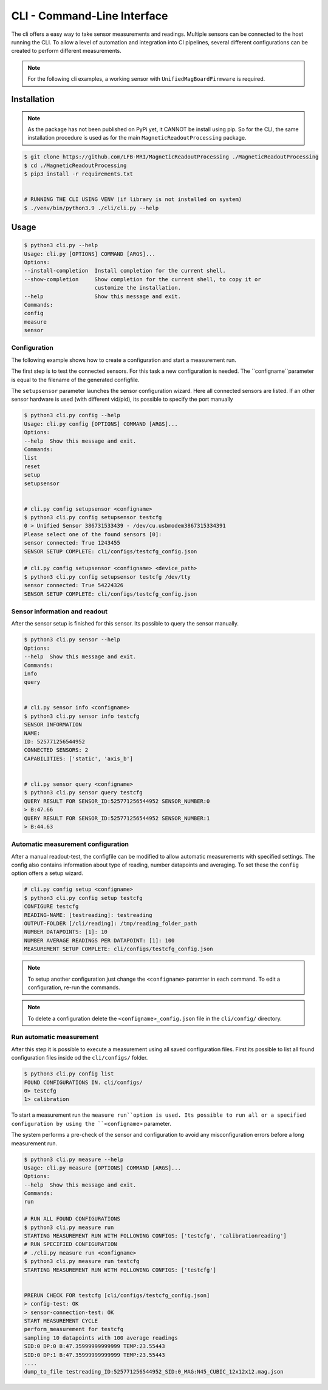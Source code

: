 CLI - Command-Line Interface
############################

The cli offers a easy way to take sensor measurements and readings.
Multiple sensors can be connected to the host running the CLI.
To allow a level of automation and integration into CI pipelines, several different configurations can be created to perform different measurements.


.. note::
   For the following cli examples, a working sensor with ``UnifiedMagBoardFirmware`` is required.


Installation
************

.. note::
    As the package has not been published on PyPi yet, it CANNOT be install using pip.
    So for the CLI, the same installation procedure is used as for the main ``MagneticReadoutProcessing`` package.


.. code-block:: bash

    $ git clone https://github.com/LFB-MRI/MagneticReadoutProcessing ./MagneticReadoutProcessing
    $ cd ./MagneticReadoutProcessing
    $ pip3 install -r requirements.txt


    # RUNNING THE CLI USING VENV (if library is not installed on system)
    $ ./venv/bin/python3.9 ./cli/cli.py --help



Usage
*****

.. code-block:: bash

    $ python3 cli.py --help
    Usage: cli.py [OPTIONS] COMMAND [ARGS]...
    Options:
    --install-completion  Install completion for the current shell.
    --show-completion     Show completion for the current shell, to copy it or
                          customize the installation.
    --help                Show this message and exit.
    Commands:
    config
    measure
    sensor



Configuration
=============

The following example shows how to create a configuration and start a measurement run.


The first step is to test the connected sensors.
For this task a new configuration is needed.
The ``configname``parameter is equal to the filename of the generated configfile.

The ``setupsensor`` parameter launches the sensor configuration wizard.
Here all connected sensors are listed. If an other sensor hardware is used (with different vid/pid), its possible to specify the port manually

.. code-block:: bash
    
    $ python3 cli.py config --help
    Usage: cli.py config [OPTIONS] COMMAND [ARGS]...
    Options:
    --help  Show this message and exit.
    Commands:
    list
    reset
    setup
    setupsensor


    # cli.py config setupsensor <configname>
    $ python3 cli.py config setupsensor testcfg
    0 > Unified Sensor 386731533439 - /dev/cu.usbmodem3867315334391
    Please select one of the found sensors [0]: 
    sensor connected: True 1243455
    SENSOR SETUP COMPLETE: cli/configs/testcfg_config.json

    # cli.py config setupsensor <configname> <device_path>
    $ python3 cli.py config setupsensor testcfg /dev/tty
    sensor connected: True 54224326
    SENSOR SETUP COMPLETE: cli/configs/testcfg_config.json
    

Sensor information and readout
==============================

After the sensor setup is finished for this sensor. Its possible to query the sensor manually.

.. code-block:: bash

    $ python3 cli.py sensor --help
    Options:
    --help  Show this message and exit.
    Commands:
    info
    query


    # cli.py sensor info <configname>
    $ python3 cli.py sensor info testcfg
    SENSOR INFORMATION
    NAME:
    ID: 525771256544952
    CONNECTED SENSORS: 2
    CAPABILITIES: ['static', 'axis_b']


    # cli.py sensor query <configname>
    $ python3 cli.py sensor query testcfg
    QUERY RESULT FOR SENSOR_ID:525771256544952 SENSOR_NUMBER:0
    > B:47.66
    QUERY RESULT FOR SENSOR_ID:525771256544952 SENSOR_NUMBER:1
    > B:44.63


Automatic measurement configuration
===================================


After a manual readout-test, the configfile can be modified to allow automatic measurements with specified settings.
The config also contains information about type of reading, number datapoints and averaging.
To set these the ``config`` option offers a setup wizard.

.. code-block:: bash

    # cli.py config setup <configname>
    $ python3 cli.py config setup testcfg
    CONFIGURE testcfg
    READING-NAME: [testreading]: testreading
    OUTPUT-FOLDER [/cli/reading]: /tmp/reading_folder_path
    NUMBER DATAPOINTS: [1]: 10
    NUMBER AVERAGE READINGS PER DATAPOINT: [1]: 100
    MEASUREMENT SETUP COMPLETE: cli/configs/testcfg_config.json


.. note::
    To setup another configuration just change the ``<configname>`` paramter in each command.
    To edit a configuration, re-run the commands.

.. note::

    To delete a configuration delete the ``<configname>_config.json`` file in the ``cli/config/`` directory.


Run automatic measurement
=========================

After this step it is possible to execute a measurement using all saved configuration files.
First its possible to list all found configuration files inside od the ``cli/configs/`` folder.

.. code-block:: bash

    $ python3 cli.py config list 
    FOUND CONFIGURATIONS IN. cli/configs/
    0> testcfg
    1> calibration


To start a measurement run the ``measure run``option is used.
Its possible to run all or a specified configuration by using the ``<configname>`` parameter.

The system performs a pre-check of the sensor and configuration to avoid any misconfiguration errors before a long measurement run.

.. code-block:: bash

    $ python3 cli.py measure --help
    Usage: cli.py measure [OPTIONS] COMMAND [ARGS]...
    Options:
    --help  Show this message and exit.
    Commands:
    run

    # RUN ALL FOUND CONFIGURATIONS
    $ python3 cli.py measure run 
    STARTING MEASUREMENT RUN WITH FOLLOWING CONFIGS: ['testcfg', 'calibrationreading']
    # RUN SPECIFIED CONFIGURATION
    # ./cli.py measure run <configname>
    $ python3 cli.py measure run testcfg 
    STARTING MEASUREMENT RUN WITH FOLLOWING CONFIGS: ['testcfg']


    PRERUN CHECK FOR testcfg [cli/configs/testcfg_config.json]
    > config-test: OK
    > sensor-connection-test: OK
    START MEASUREMENT CYCLE
    perform_measurement for testcfg
    sampling 10 datapoints with 100 average readings
    SID:0 DP:0 B:47.35999999999999 TEMP:23.55443
    SID:0 DP:1 B:47.35999999999999 TEMP:23.55443
    ....
    dump_to_file testreading_ID:525771256544952_SID:0_MAG:N45_CUBIC_12x12x12.mag.json



